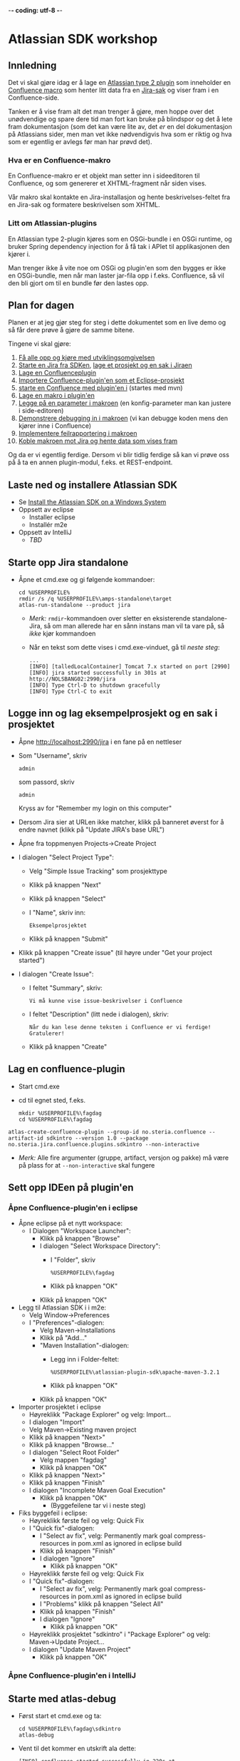  -*- coding: utf-8 -*-
* Atlassian SDK workshop

** Innledning

Det vi skal gjøre idag er å lage en [[https://developer.atlassian.com/display/JIRADEV/Differences+between+Plugins1+and+Plugins2#DifferencesbetweenPlugins1andPlugins2-Plugins2][Atlassian type 2 plugin]] som inneholder en [[https://confluence.atlassian.com/display/DOC/Working+with+Macros][Confluence macro]] som henter litt data fra en [[https://confluence.atlassian.com/display/JIRA/What+is+an+Issue][Jira-sak]] og viser fram i en Confluence-side.

Tanken er å vise fram alt det man trenger å gjøre, men hoppe over det unødvendige og spare dere tid man fort kan bruke på blindspor og det å lete fram dokumentasjon (som det kan være lite av, det /er/ en del dokumentasjon på Atlassians sider, men man vet ikke nødvendigvis hva som er riktig og hva som er egentlig er avlegs før man har prøvd det).

*** Hva er en Confluence-makro
En Confluence-makro er et objekt man setter inn i sideeditoren til Confluence, og som genererer et XHTML-fragment når siden vises.

Vår makro skal kontakte en Jira-installasjon og hente beskrivelses-feltet fra en Jira-sak og formatere beskrivelsen som XHTML.

*** Litt om Atlassian-plugins

En Atlassian type 2-plugin kjøres som en OSGi-bundle i en OSGi runtime, og bruker Spring dependency injection for å få tak i APIet til applikasjonen den kjører i.

Man trenger ikke å vite noe om OSGi og plugin'en som den bygges er ikke en OSGi-bundle, men når man laster jar-fila opp i f.eks. Confluence, så vil den bli gjort om til en bundle før den lastes opp.

** Plan for dagen
Planen er at jeg gjør steg for steg i dette dokumentet som en live demo og så får dere prøve å gjøre de samme bitene.

Tingene vi skal gjøre:
 1. [[#laste-ned-og-installere-atlassian-sdk][Få alle opp og kjøre med utviklingsomgivelsen]]
 2. [[#starte-opp-jira-standalone][Starte en Jira fra SDKen]], [[#logge-inn-og-lag-eksempelprosjekt-og-en-sak-i-prosjektet][lage et prosjekt og en sak i Jiraen]]
 3. [[#lag-en-confluence-plugin][Lage en Confluenceplugin]]
 4. [[#sett-opp-ideen-p%C3%A5-pluginen][Importere Confluence-plugin'en som et Eclipse-prosjekt]]
 5. [[#starte-med-atlas-debug][starte en Confluence med plugin'en i]] (startes med mvn)
 6. [[#lag-en-makro-i-pluginen][Lage en makro i plugin'en]]
 7. [[#legg-p%C3%A5-issue-key-som-en-parameter-til-makroen][Legge på en parameter i makroen]] (en konfig-parameter man kan justere i side-editoren)
 8. [[#debug-inn-i-pluginen][Demonstrere debugging in i makroen]] (vi kan debugge koden mens den kjører inne i Confluence)
 9. [[#rapportere-feil-fra-makroen][Implementere feilrapportering i makroen]]
 10. [[#koble-makroen-mot-jira][Koble makroen mot Jira og hente data som vises fram]]

Og da er vi egentlig ferdige.  Dersom vi blir tidlig ferdige så kan vi prøve oss på å ta en annen plugin-modul, f.eks. et REST-endpoint.

** Laste ned og installere Atlassian SDK
   :PROPERTIES:
   :CUSTOM_ID: laste-ned-og-installere-atlassian-sdk
   :END:
 - Se [[https://developer.atlassian.com/docs/getting-started/set-up-the-atlassian-plugin-sdk-and-build-a-project/install-the-atlassian-sdk-on-a-windows-system][Install the Atlassian SDK on a Windows System]]
 - Oppsett av eclipse
   - Installer eclipse
   - Installér m2e
 - Oppsett av IntelliJ
   - /TBD/

** Starte opp Jira standalone
   :PROPERTIES:
   :CUSTOM_ID: starte-opp-jira-standalone
   :END:
 - Åpne et cmd.exe og gi følgende kommandoer:
   : cd %USERPROFILE%
   : rmdir /s /q %USERPROFILE%\amps-standalone\target
   : atlas-run-standalone --product jira
   - /Merk:/ =rmdir=-kommandoen over sletter en eksisterende standalone-Jira, så om man allerede har en sånn instans man vil ta vare på, så /ikke/ kjør kommandoen
   - Når en tekst som dette vises i cmd.exe-vinduet, gå til [[Logge inn og lag eksempelprosjekt og en sak i prosjektet][neste steg]]:
     #+BEGIN_EXAMPLE
       ...
       [INFO] [talledLocalContainer] Tomcat 7.x started on port [2990]
       [INFO] jira started successfully in 301s at http://NOLSBANG02:2990/jira
       [INFO] Type Ctrl-D to shutdown gracefully
       [INFO] Type Ctrl-C to exit
     #+END_EXAMPLE
** Logge inn og lag eksempelprosjekt og en sak i prosjektet
   :PROPERTIES:
   :CUSTOM_ID: logge-inn-og-lag-eksempelprosjekt-og-en-sak-i-prosjektet
   :END:
 - Åpne [[http://localhost:2990/jira]] i en fane på en nettleser
 - Som "Username", skriv
   : admin
   som passord, skriv
   : admin
   Kryss av for "Remember my login on this computer"
 - Dersom Jira sier at URLen ikke matcher, klikk på banneret øverst for å endre navnet (klikk på "Update JIRA's base URL")
 - Åpne fra toppmenyen Projects->Create Project
 - I dialogen "Select Project Type":
   - Velg "Simple Issue Tracking" som prosjekttype
   - Klikk på knappen "Next"
   - Klikk på knappen "Select"
   - I "Name", skriv inn:
     : Eksempelprosjektet
   - Klikk på knappen "Submit"
 - Klikk på knappen "Create issue" (til høyre under "Get your project started")
 - I dialogen "Create Issue":
   - I feltet "Summary", skriv:
     : Vi må kunne vise issue-beskrivelser i Confluence
   - I feltet "Description" (litt nede i dialogen), skriv:
     : Når du kan lese denne teksten i Confluence er vi ferdige! Gratulerer!
   - Klikk på knappen "Create"
** Lag en confluence-plugin
   :PROPERTIES:
   :CUSTOM_ID: lag-en-confluence-plugin
   :END:
 - Start cmd.exe
 - cd til egnet sted, f.eks.
   : mkdir %USERPROFILE%\fagdag
   : cd %USERPROFILE%\fagdag
 : atlas-create-confluence-plugin --group-id no.steria.confluence --artifact-id sdkintro --version 1.0 --package no.steria.jira.confluence.plugins.sdkintro --non-interactive
 - /Merk:/ Alle fire argumenter (gruppe, artifact, versjon og pakke) må være på plass for at =--non-interactive= skal fungere
** Sett opp IDEen på plugin'en
   :PROPERTIES:
   :CUSTOM_ID: sett-opp-ideen-p%C3%A5-pluginen
   :END:
*** Åpne Confluence-plugin'en i eclipse
 - Åpne eclipse på et nytt workspace:
   - I Dialogen "Workspace Launcher":
     - Klikk på knappen "Browse"
     - I dialogen "Select Workspace Directory":
       - I "Folder", skriv
         : %USERPROFILE%\fagdag
       - Klikk på knappen "OK"
     - Klikk på knappen "OK"
 - Legg til Atlassian SDK i i m2e:
   - Velg Window->Preferences
   - I "Preferences"-dialogen:
     - Velg Maven->Installations
     - Klikk på "Add..."
     - "Maven Installation"-dialogen:
       - Legg inn i Folder-feltet:
         : %USERPROFILE%\atlassian-plugin-sdk\apache-maven-3.2.1
       - Klikk på knappen "OK"
     - Klikk på knappen "OK"
 - Importer prosjektet i eclipse
   - Høyreklikk "Package Explorer" og velg: Import...
   - I dialogen "Import"
   - Velg Maven->Existing maven project
   - Klikk på knappen "Next>"
   - Klikk på knappen "Browse..."
   - I dialogen "Select Root Folder"
     - Velg mappen "fagdag"
     - Klikk på knappen "OK"
   - Klikk på knappen "Next>"
   - Klikk på knappen "Finish"
   - I dialogen "Incomplete Maven Goal Execution"
     - Klikk på knappen "OK"
       - (Byggefeilene tar vi i neste steg)
 - Fiks byggefeil i eclipse:
   - Høyreklikk første feil og velg: Quick Fix
   - I "Quick fix"-dialogen:
     - I "Select av fix", velg: Permanently mark goal compress-resources in pom.xml as ignored in eclipse build
     - Klikk på knappen "Finish"
     - I dialogen "Ignore"
       - Klikk på knappen "OK"
   - Høyreklikk første feil og velg: Quick Fix
   - I "Quick fix"-dialogen:
     - I "Select av fix", velg: Permanently mark goal compress-resources in pom.xml as ignored in eclipse build
     - I "Problems" klikk på knappen "Select All"
     - Klikk på knappen "Finish"
     - I dialogen "Ignore"
       - Klikk på knappen "OK"
   - Høyreklikk prosjektet "sdkintro" i "Package Explorer" og velg: Maven->Update Project...
   - I dialogen "Update Maven Project"
     - Klikk på knappen "OK"
*** Åpne Confluence-plugin'en i IntelliJ
** Starte med atlas-debug
   :PROPERTIES:
   :CUSTOM_ID: starte-med-atlas-debug
   :END:
 - Først start et cmd.exe og ta:
   : cd %USERPROFILE%\fagdag\sdkintro
   : atlas-debug
 - Vent til det kommer en utskrift ala dette:
   : [INFO] confluence started successfully in 220s at http://NOLSBANG02:1990/confluence
   : [INFO] Type Ctrl-D to shutdown gracefully
   : [INFO] Type Ctrl-C to exit
 - Åpne en nettleserfane på [[http://localhost:1990/confluence]]
   - Logg inn med brukernavn
     : admin
     og passord
     : admin
     Kryss av for "Remember me"
 - Lag en side
   - Klikk på knappen "Create" (øverst på sida, litt til venstre for midten)
   - I dialogen "Create":
     - Velg "Blank page"
     - Klikk på knappen "Create"
   - I tittelfeltet (der det står "New page") gi en tittel. f.eks.:
     : Min testside
   - Velg: +Insert->Other Macros
   - I dialogen "Select Macro":
     - I tekstboksen oppe til høyre (til venstre for hyperlenken "Help"), skriv inn:
       : hello
     - Observer at man ikke får noen treff
     - Klikk på "Cancel"
   - Klikk på knappen "Save"
** Lag en makro i plugin'en
   :PROPERTIES:
   :CUSTOM_ID: lag-en-makro-i-pluginen
   :END:
*** I eclipse
 - Åpne eclipse på [[Åpne Confluence-plugin'en i eclipse][workspace't der man importerte plugin-prosjektet]]
 - Lag en ny pakke:
   - Åpne mappen =src/main/java=
   - Høyreklikk pakken som allerede ligger der og ta: New->Package
   - I dialogen "New Java Package":
     - I "Name", legg inn:
       : no.steria.jira.confluence.plugins.sdkintro.macros
     - Klikk på knappen "Finish"
 - Lag en makro i pakken =no.steria.jira.confluence.plugins.sdkintro.macro=
   - Lag en ny klasse som implementerer interface't [[https://docs.atlassian.com/confluence/latest/com/atlassian/confluence/macro/Macro.html][Macro]]:
     - Høyreklikk =no.steria.jira.confluence.plugins.sdkintro.macro= og ta New->Class
     - I dialogen "New Java Class":
       - I "Name", skriv:
         : HelloJiraIssueMacro
       - Klikk på knappen "Add..." ved "Interfaces"
       - I dialogen "Implemented Interfaces Selection":
         - I "Choose interfaces", skriv:
           : macro
         - I "Matching items", velg:
           : Macro - com.atlassian.confluence.macro
           (antagelig førstevalget)
         - Klikk på knappen "OK"
       - Klikk på knappen "Finish"
   - Følgende kode blir generert:
     #+BEGIN_SRC java
       package no.steria.jira.confluence.plugins.sdkintro.macro;

       import java.util.Map;

       import com.atlassian.confluence.content.render.xhtml.ConversionContext;
       import com.atlassian.confluence.macro.Macro;
       import com.atlassian.confluence.macro.MacroExecutionException;

       public class HelloJiraIssueMacro implements Macro {

               @Override
               public String execute(Map<String, String> arg0, String arg1,
                               ConversionContext arg2) throws MacroExecutionException {
                       // TODO Auto-generated method stub
                       return null;
               }

               @Override
               public BodyType getBodyType() {
                       // TODO Auto-generated method stub
                       return null;
               }

               @Override
               public OutputType getOutputType() {
                       // TODO Auto-generated method stub
                       return null;
               }

       }
     #+END_SRC
   - Fiks =execute()=, argumentene (sånn at de blir de samme som i [[https://docs.atlassian.com/confluence/latest/com/atlassian/confluence/macro/Macro.html#execute(java.util.Map, java.lang.String, com.atlassian.confluence.content.render.xhtml.ConversionContext)][Macro.execute()]])
     #+BEGIN_SRC java
       @Override
       public String execute(Map<String, String> parameters, String body, ConversionContext context) throws MacroExecutionException {
               // TODO Auto-generated method stub
               return null;
       }
     #+END_SRC
   - Fyll inn innhold i metodene:
     #+BEGIN_SRC java
       @Override
       public String execute(Map<String, String> parameters, String body, ConversionContext context) throws MacroExecutionException {
               return "<b>HelloJiraIssue macro is here!</b>";
       }

       @Override
       public BodyType getBodyType() {
               return BodyType.NONE;
       }

       @Override
       public OutputType getOutputType() {
               return OutputType.BLOCK;
       }
     #+END_SRC
 - Legg inn klassen i plugin-konfigurasjonen:
   - Åpne mappen =src/main/resources=
   - Åpne fila =atlassian-plugin.xml=
   - Legg inn følgende XML-kode i =atlassian-plugin.xml= (nivået under topp-elementet =<atlassian-plugin>=, rett etter =<web-resource>=)
     #+BEGIN_SRC nxml
       <xhtml-macro name="hello-jira-issue-macro" class="no.steria.jira.confluence.plugins.sdkintro.macros.HelloJiraIssueMacro" key="hello-jira-issue-macro">
           <parameters/>
       </xhtml-macro>
     #+END_SRC
 - Start et nytt cmd.exe og ta:
   : cd %USERPROFILE%\fagdag\sdkintro
   : atlas-cli
 - Når det kommer en prompt =maven>= så gi følgende kommando (fulgt av RET):
   : pi
 - Sjekk at makroen er på plass:
   - Gå til Confluence i en nettleser ([[http://localhost:1990/confluence]]) og ta Edit på sida du lagde tidligere ("Min testside")
   - Velg: +Insert->Other Macros
   - I dialogen "Select Macro":
     - I tekstboksen oppe til høyre (til venstre for hyperlenken "Help"), skriv inn:
       : hello
     - Observer at makroen "Hello jira issue" dukker opp, og velg denne
     - Klikk på knappen "Insert"
   - Klikk på knappen "Save" (nederst i side-editoren)
 - Siden har nå teksten "*HelloJiraIssue macro is here!*"
*** I IntelliJ
 - /TBD/
** Legg på "issue key" som en parameter til makroen
   :PROPERTIES:
   :CUSTOM_ID: legg-p%C3%A5-issue-key-som-en-parameter-til-makroen
   :END:
 - Sjekk at makroen ikke har noen parameter:
   - Gå til Confluence i en nettleser ([[http://localhost:1990/confluence]]) og ta Edit på sida du lagde tidligere ("Min testside")
     - Klikk på "Edit" (oppe til høyre på siden, samme rad som "Tools"
     - Klikk på "Hello jira issue macro" og velg "Edit"
     - "Preview" viser teksten "HelloJiraIssue macro is here"
     - Ingen parametere vises
   - Klikk på "Cancel" (nederst i side-editoren)
 - Legg inn parameteren i plugin-konfigurasjonen:
   - Åpne mappen =src/main/resources=
   - Åpne fila =atlassian-plugin.xml=
   - Endre <xhtml-macro>-elementet i =atlassian-plugin.xml= slik:
     #+BEGIN_SRC nxml
       <xhtml-macro name="hello-jira-issue-macro" class="no.steria.jira.confluence.plugins.sdkintro.macros.HelloJiraIssueMacro" key="my-macro">
        <parameters>
         <parameter name="jiraIssueKey" type="string"/>
        </parameters>
       </xhtml-macro>
     #+END_SRC
 - I cmd.exe som kjører =atlas-cli=, gi kommandoen:
   : pi
 - Gå tilbake til fanen åpen mot Confluence ([[http://localhost:1990/confluence]]) og sjekk makroen nå har en parameter:
   - Gå til "Min testside" åpen i side-editoren
   - Klikk på "Hello jira issue macro" og velg "Edit"
   - Makroen har nå en parameter jiraIssueKey
 - Endre =execute()=-metoden til HelloJiraIssueMacro, til at den blir slik:
   #+BEGIN_SRC java
     @Override
     public String execute(Map<String, String> parameters, String body, ConversionContext context) throws MacroExecutionException {
             String jiraIssueKey = parameters.get("jiraIssueKey");
             return "<b>HelloJiraIssue macro for issue: " + jiraIssueKey + "</b>";
     }
   #+END_SRC
 - I cmd.exe som kjører =atlas-cli=, gi kommandoen:
   : pi
 - Ta en reload på "Min testside" og observer at teksten i fet skrift er "Hello jira issue macro for:(null)"
** Debug inn i plugin'en
   :PROPERTIES:
   :CUSTOM_ID: debug-inn-i-pluginen
   :END:
Ettersom vi startet "atlas-debug" på plugin-prosjektet istedenfor "atlas-run" så har vi en mulighet til å debugge direkte inn i plugin'en.
*** Med eclipse
 - Velg fra menyen Run->Debug Configurations...
 - I dialogen "Debug Configurations":
   - Velg "Remote Java Appliation"
   - Klikk på "new"-knappen (Et stående rektangel med gult plusstegn oppe til høyre)
   - I "Name", skriv:
     : sdkintro confluence
   - Klikk på knappen "Browse..." ved "Project"
   - I dialogen "Project Selection":
     - Velg prosjektet "sdkintro" (eneste prosjekt her)
     - Klikk på knappen "OK"
   - Under "Connection Properties":
     - For "Host", skriv:
       : localhost
     - For "Port", skriv:
       : 5005
   - Klikk på knappen "Debug"
 - I =HelloJiraIssueMacro.java=:
   - Sett breakpoint på første linje i =execute()=-metoden:
     #+BEGIN_SRC java
       String jiraIssueKey = parameters.get("jiraIssueKey");
     #+END_SRC
 - Ta en reload på "Min testside" i nettleseren
 - Godta bytte til "Debug perspective"
 - Debuggeren i eclipse stopper på første linje
 - Se på variable step litt og ta continue
 - I "Debug"-fanen:
   - Høyreklikk "sdkintro confluence" og velg Disconnect
 - Gå tilbake til Java perspective
*** Med IntelliJ
** Rapportere feil fra makroen
   :PROPERTIES:
   :CUSTOM_ID: rapportere-feil-fra-makroen
   :END:
Ved å kaste en [[https://docs.atlassian.com/confluence/latest/com/atlassian/confluence/macro/MacroExecutionException.html][MacroExecutionException]] kan man både rapportere feil der makroen står på en Confluence-side og i loggen til Confluence.

 - Endre =execute()= i =HelloJiraIssueMacro til dette:
   #+BEGIN_SRC java
     @Override
     public String execute(Map<String, String> parameters, String body, ConversionContext context) throws MacroExecutionException {
             String jiraIssueKey = parameters.get("jiraIssueKey");
             if (null == jiraIssueKey) {
                     throw new MacroExecutionException("A jiraIssueKey referencing a valid Jira issue is required");
             }
             return "<b>HelloJiraIssue macro for:" + jiraIssueKey +"</b>";
     }
   #+END_SRC
 - Gå til cmd.exe som kjører =atlas-cli= og gi kommandoen:
   : pi
 - Ta en reload på "Min testside" og se at instedenfor "Hello jira issue macro for:(null)", står det nå "Error rendering macro 'hello-jira-issue-macro' : A jiraIssueKey referencing a valid Jira issue is required"
 - Klikk på "Edit" (oppe til høyre på "Min testside")
 - Klikk på "Hello jira issue macro" (grå boks) og velg "Edit"
 - I dialogen "Edit 'Hello jira issue macro' Macro":
   - I "jiraIssueKey", skriv:
     : EK-1
   - Klikk på knappen "Save"
 - Klikk på "Save" (nederst på sida i sideeditoren)
 - Siden vil nå vise teksten "*HelloJiraIssue macro for:EK-1*"
 - Gå til cmd.exe som kjører =atlas-debug= og se at man finner en slik linje (SDK Confluence logger til konsoll istedenfor til f.eks. catalina.out):
   : [INFO] [talledLocalContainer] 2015-01-14 12:49:10,731 WARN [http-1990-7] [xhtml.view.macro.ViewMacroMarshaller] marshalInternal Exception executing macro: hello-jira-issue-macro, with message: A jiraIssueKey referencing a valid Jira issue is required
   - SDK Jira logger til en fil
** Koble makroen mot Jira
   :PROPERTIES:
   :CUSTOM_ID: koble-makroen-mot-jira
   :END:
 - Vi skal bruke [[https://docs.atlassian.com/jira/REST/latest/#d2e4292][Jira REST API]]
 - Få inn en [[https://docs.atlassian.com/applinks-api/3.2/com/atlassian/applinks/api/EntityLinkService.html][EntityLinkService]] og bruke denne til å navigere til koblet Jira:
   - Legg til =org.json:json= som "provided" avhenghet, dvs.:
     #+BEGIN_SRC nxml
       <dependency>
        <groupId>org.json</groupId>
        <artifactId>json</artifactId>
        <version>20141113</version>
        <scope>provided</scope>
       </dependency>
     #+END_SRC
     - I Eclipse:
       - Åpne =pom.xml= i sdkintro-prosjeket
       - Velg fanen "Dependencies"
       - Klikk på knappen "Add..."
       - I dialogen "Select Dependency"
         - I "Enter groupId, artifactId or sha1 prefi or pattern(*)", skriv:
           : org.json
         - I "Search results":
           - velg "org.json json"
             - Mulig at du må scrolle nedover for å finne den
         - I "Scope", velg "provided"
         - Klikk på knappen "OK"
       - Lagre =pom.xml=
     - I IntelliJ:
       - TBD!
   - Legg til =EntityLinkService= som en komponentavhengighet:
     - Åpne =src/main/resoures=-mappen
     - Åpne =atlassian-plugin.xml=
     - Legg inn følgende linje etter ekisterende <component-import>:
       #+BEGIN_SRC nxml
         <component-import key="entityLinkService" interface="com.atlassian.applinks.api.EntityLinkService" />
       #+END_SRC
   - Lag en konstruktør (og to felt) i HelloJiraIssueMacro, som ser sånn ut:
     #+BEGIN_SRC java
       private SpaceManager spaceManager;
       private EntityLinkService entityLinkService;

       public HelloJiraIssueMacro(SpaceManager spaceManager, EntityLinkService entityLinkService) {
               this.entityLinkService = entityLinkService;
               this.spaceManager = spaceManager;
       }
     #+END_SRC
     Det vi gjør her, er å få [[https://developer.atlassian.com/display/CONFDEV/Accessing+Confluence+Components+from+Plugin+Modules#AccessingConfluenceComponentsfromPluginModules-Constructor-basedinjection(v2plugins)][Spring dependency injection]] av [[https://docs.atlassian.com/confluence/latest/com/atlassian/confluence/spaces/SpaceManager.html][SpaceManager]] og [[https://docs.atlassian.com/applinks-api/3.2/com/atlassian/applinks/api/EntityLinkService.html][EntityLinkService]]
     
     SpaceManager-objektet skal vi bruke til å finne et [[https://docs.atlassian.com/confluence/latest/com/atlassian/confluence/spaces/Space.html][Space]]
     EntityLinkService-objektet skal vi så bruke til å få kontakt med et Jira-prosjekt som er koblet mot prosjektet, og derfra en Jira-instans.
   - Endre =execute()=-metoden til å se slik ut:
     #+BEGIN_SRC java
       @Override
       public String execute(Map<String, String> parameters, String body, ConversionContext context) throws MacroExecutionException {
               String jiraIssueKey = parameters.get("jiraIssueKey");
               if (null == jiraIssueKey) {
                       throw new MacroExecutionException("A jiraIssueKey referencing a valid Jira issue is required");
               }

               // Find the factory that creates requests
               Space currentSpaceForPageWithMacro = spaceManager.getSpace(context.getSpaceKey());
               EntityLink jiraProjectLink = entityLinkService.getPrimaryEntityLink(currentSpaceForPageWithMacro, JiraProjectEntityType.class);
               if (null == jiraProjectLink) {
                       throw new MacroExecutionException("No application link from the Confluence space \"" + currentSpaceForPageWithMacro.getName() + "\" to a Jira project!");
               }
               ApplicationLinkRequestFactory jiraRequestFactory = jiraProjectLink.getApplicationLink().createAuthenticatedRequestFactory();

               // Do a REST API call to fetch the data of the issue of the macro parameter
               String jiraIssueRESTEndpoint = "/rest/api/2/issue/" + jiraIssueKey;
               String jiraIssueJson = null;
               try {
                       ApplicationLinkRequest jiraIssueGetRequest = jiraRequestFactory.createRequest(MethodType.GET, jiraIssueRESTEndpoint);
                       jiraIssueJson = jiraIssueGetRequest.execute();
                       JSONObject jiraIssue = new JSONObject(jiraIssueJson);
                       JSONObject jiraIssueFields = jiraIssue.getJSONObject("fields");

                       String jiraIssueDescription = jiraIssueFields.getString("description");

                       return "<b>Description for issue " + jiraIssueKey + ":</b> " + jiraIssueDescription + "<br/>";
               } catch (CredentialsRequiredException e) {
                       // Re-throw as a MacroExecutionException, which is what Confluence expects.
                       throw new MacroExecutionException(e);
               } catch (ResponseException e) {
                       // Re-throw as a MacroExecutionException, which is what Confluence expects.
                       throw new MacroExecutionException(e);
               } catch (JSONException e) {
                       String msg = "Problems parsing response as JSON: " + e.getMessage() + "  received JSON: " + jiraIssueJson;
                       throw new MacroExecutionException(msg);
               }
       }
     #+END_SRC
 - Gå til cmd.exe som kjører =atlas-cli= og gi kommandoen:
   : pi
 - Ta en reload på "Min testside" og se at teksten endrer seg fra 
   : Error rendering macro 'hello-jira-issue-macro' : A jiraIssueKey referencing a valid Jira issue is required
   til
   : Error rendering macro 'hello-jira-issue-macro' : No application link from the Confluence space "Demonstration Space" to a Jira project!
 - Så da må vi først koble sammen Confluence og Jira
   - I Confluence, åpne tannhjulsmenyen oppe til høyre og velg "General Configuration"
   - I siden som åpnes i nettleseren, skroll nederst på sida og velg "Application Links" fra lista i venstre kant (under "ADMINISTRATION")
   - I boksen med teksten "Enter the URL of the application you want to link", skriv:
     : http://localhost:2990/jira
   - Klikk på knappen "Create new link"
   - I dialogen "Link applications"
     - Kryss av "The server have the same set of users and usernames"
     - Klikk på knappen "Continue"
     - Klikk på knappen "Continue" en gang til
   - Klikk på "Edit" helt til høyre på linja som starter med "Your Company JIRA"
   - I dialogen "Configure Your Company JIRA":
     - Velg "Outgoing Authentication"
     - Velg fanen "Trusted Applications", skroll ned til bunnen og klikk på knappen "Enable"
     - Velg "Incoming Authentication"
     - Velg fanen "Trusted Applications", skroll ned til bunnen og klikk på knappen "Enable"
       - Dersom det kommer en feilmelding, bare klikk på URLen som vises
     - Klikk på "Close"
 - Når Confluence og Jira er koblet sammen, så må vi koble sammen Confluence-space't med et Jira-prosjekt
   - Velg fra menyen på toppen: Spaces->Demonstration Space
   - Velg "Space.tools->Integrations" fra dropdownmenyen nederst til venstre
   - Åpne "+ Add Link" (til høyre på siden), velg: Your Company JIRA (JIRA)
   - I dialogen "Enter link details":
     - Klikk på knappen "Create"
   - Klikk på "Pages" (oppe til venstre på siden)
   - Velg "Min testside", denne bør nå inneholde teksten "*Description for issue EK-1*: Når du kan lese denne teksten i Confluence er vi ferdige! Gratulerer!"

